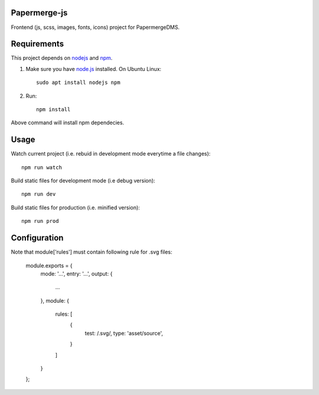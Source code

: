 Papermerge-js
==============

Frontend (js, scss, images, fonts, icons) project for PapermergeDMS.


Requirements
================

This project depends on `nodejs <https://nodejs.org/en/>`_ and `npm <https://github.com/npm/cli>`_.


1. Make sure you have `node.js <https://nodejs.org/en/>`_ installed. On Ubuntu Linux::

	sudo apt install nodejs npm

2. Run::

    npm install 

Above command will install npm dependecies.

Usage
=======

Watch current project (i.e. rebuid in development mode everytime a file changes)::

    npm run watch


Build static files for development mode (i.e debug version)::

    npm run dev

Build static files for production (i.e. minified version)::

    npm run prod


Configuration
==============

Note that module['rules'] must contain following rule for .svg files:


    module.exports = {
      mode: '...',
      entry: '...',
      output: {
        ...
      },
      module: {
        rules: [
            {
                test: /\.svg/,
                type: 'asset/source',
            }
        ]
      }
    };